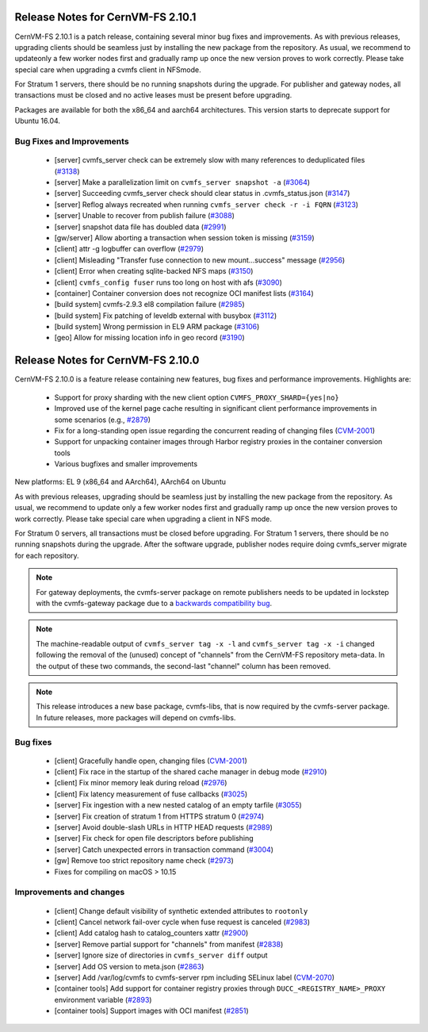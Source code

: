 Release Notes for CernVM-FS 2.10.1
=================================

CernVM-FS 2.10.1 is a patch release, containing several minor bug fixes and improvements.
As with previous releases, upgrading clients should be seamless just by
installing the new package from the repository. As usual, we recommend to updateonly a few worker nodes first and gradually ramp up once the new version proves
to work correctly. Please take special care when upgrading a cvmfs client in NFSmode.

For Stratum 1 servers, there should be no running snapshots during the upgrade.
For publisher and gateway nodes, all transactions must be closed and no active
leases must be present before upgrading.

Packages are available for both the x86_64 and aarch64 architectures. This version starts to deprecate support for Ubuntu 16.04.

Bug Fixes and Improvements
--------------------------

  * [server] cvmfs_server check can be extremely slow with many references to deduplicated files (`#3138 <https://github.com/cvmfs/cvmfs/issues/3138>`_)
  * [server] Make a parallelization limit on ``cvmfs_server snapshot -a`` (`#3064 <https://github.com/cvmfs/cvmfs/issues/3064>`_) 
  * [server] Succeeding cvmfs_server check should clear status in .cvmfs_status.json (`#3147 <https://github.com/cvmfs/cvmfs/issues/3147>`_)
  * [server] Reflog always recreated when running ``cvmfs_server check -r -i FQRN`` (`#3123 <https://github.com/cvmfs/cvmfs/issues/3123>`_)
  * [server] Unable to recover from publish failure (`#3088 <https://github.com/cvmfs/cvmfs/issues/3088>`_)
  * [server] snapshot data file has doubled data (`#2991 <https://github.com/cvmfs/cvmfs/issues/2991>`_)
  * [gw/server]  Allow aborting a transaction when session token is missing (`#3159 <https://github.com/cvmfs/cvmfs/issues/3159>`_)
  * [client] attr -g logbuffer can overflow (`#2979 <https://github.com/cvmfs/cvmfs/issues/2979>`_)
  * [client] Misleading "Transfer fuse connection to new mount...success" message (`#2956 <https://github.com/cvmfs/cvmfs/issues/2956>`_)
  * [client] Error when creating sqlite-backed NFS maps (`#3150 <https://github.com/cvmfs/cvmfs/issues/3150>`_)
  * [client] ``cvmfs_config fuser`` runs too long on host with afs (`#3090 <https://github.com/cvmfs/cvmfs/issues/3090>`_)
  * [container] Container conversion does not recognize OCI manifest lists (`#3164 <https://github.com/cvmfs/cvmfs/issues/3164>`_)
  * [build system] cvmfs-2.9.3 el8 compilation failure (`#2985 <https://github.com/cvmfs/cvmfs/issues/2985>`_)
  * [build system] Fix patching of leveldb external with busybox (`#3112 <https://github.com/cvmfs/cvmfs/issues/3112>`_)
  * [build system] Wrong permission in EL9 ARM package (`#3106 <https://github.com/cvmfs/cvmfs/issues/3106>`_)
  * [geo] Allow for missing location info in geo record (`#3190 <https://github.com/cvmfs/cvmfs/issues/3190>`_)





Release Notes for CernVM-FS 2.10.0
==================================

CernVM-FS 2.10.0 is a feature release containing new features, bug fixes and performance improvements.
Highlights are:

  * Support for proxy sharding with the new client option ``CVMFS_PROXY_SHARD={yes|no}``

  * Improved use of the kernel page cache resulting in significant client performance improvements in some scenarios (e.g., `#2879 <https://github.com/cvmfs/cvmfs/issues/2879>`_)

  * Fix for a long-standing open issue regarding the concurrent reading of changing files (`CVM-2001 <https://sft.its.cern.ch/jira/browse/CVM-2001>`_)

  * Support for unpacking container images through Harbor registry proxies in the container conversion tools

  * Various bugfixes and smaller improvements

New platforms: EL 9 (x86_64 and AArch64), AArch64 on Ubuntu

As with previous releases, upgrading should be seamless just by installing the new package from the repository. As usual, we recommend to update only a few worker nodes first and gradually ramp up once the new version proves to work correctly. Please take special care when upgrading a client in NFS mode.

For Stratum 0 servers, all transactions must be closed before upgrading. For Stratum 1 servers, there should be no running snapshots during the upgrade. After the software upgrade, publisher nodes require doing cvmfs_server migrate for each repository.

.. note:: For gateway deployments, the cvmfs-server package on remote publishers needs to be updated in lockstep with the cvmfs-gateway package due to a `backwards compatibility bug <https://github.com/cvmfs/cvmfs/issues/3097>`_.

.. note:: The machine-readable output of ``cvmfs_server tag -x -l`` and ``cvmfs_server tag -x -i`` changed following the removal of the (unused) concept of "channels" from the CernVM-FS repository meta-data. In the output of these two commands, the second-last "channel" column has been removed.

.. note:: This release introduces a new base package, cvmfs-libs, that is now required by the cvmfs-server package. In future releases, more packages will depend on cvmfs-libs.

Bug fixes
---------

  * [client] Gracefully handle open, changing files (`CVM-2001 <https://sft.its.cern.ch/jira/browse/CVM-2001>`_)
  * [client] Fix race in the startup of the shared cache manager in debug mode (`#2910 <https://github.com/cvmfs/cvmfs/issues/2910>`_)
  * [client] Fix minor memory leak during reload (`#2976 <https://github.com/cvmfs/cvmfs/issues/2976>`_)
  * [client] Fix latency measurement of fuse callbacks (`#3025 <https://github.com/cvmfs/cvmfs/issues/3025>`_)
  * [server] Fix ingestion with a new nested catalog of an empty tarfile (`#3055 <https://github.com/cvmfs/cvmfs/issues/3055>`_)
  * [server] Fix creation of stratum 1 from HTTPS stratum 0 (`#2974 <https://github.com/cvmfs/cvmfs/issues/2974>`_)
  * [server] Avoid double-slash URLs in HTTP HEAD requests (`#2989 <https://github.com/cvmfs/cvmfs/issues/2989>`_)
  * [server] Fix check for open file descriptors before publishing
  * [server] Catch unexpected errors in transaction command (`#3004 <https://github.com/cvmfs/cvmfs/issues/3004>`_)
  * [gw] Remove too strict repository name check (`#2973 <https://github.com/cvmfs/cvmfs/issues/2973>`_)
  * Fixes for compiling on macOS > 10.15


Improvements and changes
------------------------

  * [client] Change default visibility of synthetic extended attributes to ``rootonly``
  * [client] Cancel network fail-over cycle when fuse request is canceled (`#2983 <https://github.com/cvmfs/cvmfs/issues/2983>`_)
  * [client] Add catalog hash to catalog_counters xattr (`#2900 <https://github.com/cvmfs/cvmfs/issues/2900>`_)
  * [server] Remove partial support for "channels" from manifest (`#2838 <https://github.com/cvmfs/cvmfs/issues/2838>`_)
  * [server] Ignore size of directories in ``cvmfs_server diff`` output
  * [server] Add OS version to meta.json (`#2863 <https://github.com/cvmfs/cvmfs/issues/2863>`_)
  * [server] Add /var/log/cvmfs to cvmfs-server rpm including SELinux label (`CVM-2070 <https://sft.its.cern.ch/jira/browse/CVM-2070>`_)
  * [container tools] Add support for container registry proxies through ``DUCC_<REGISTRY_NAME>_PROXY`` environment variable (`#2893 <https://github.com/cvmfs/cvmfs/issues/2893>`_)
  * [container tools] Support images with OCI manifest (`#2851 <https://github.com/cvmfs/cvmfs/issues/2851>`_)
